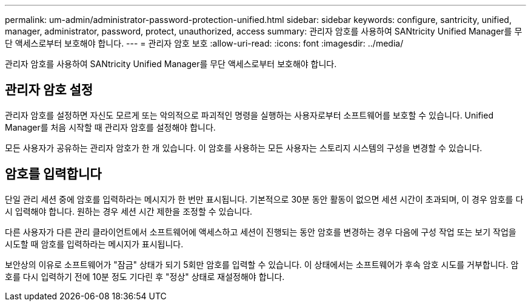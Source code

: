 ---
permalink: um-admin/administrator-password-protection-unified.html 
sidebar: sidebar 
keywords: configure, santricity, unified, manager, administrator, password, protect, unauthorized, access 
summary: 관리자 암호를 사용하여 SANtricity Unified Manager를 무단 액세스로부터 보호해야 합니다. 
---
= 관리자 암호 보호
:allow-uri-read: 
:icons: font
:imagesdir: ../media/


[role="lead"]
관리자 암호를 사용하여 SANtricity Unified Manager를 무단 액세스로부터 보호해야 합니다.



== 관리자 암호 설정

관리자 암호를 설정하면 자신도 모르게 또는 악의적으로 파괴적인 명령을 실행하는 사용자로부터 소프트웨어를 보호할 수 있습니다. Unified Manager를 처음 시작할 때 관리자 암호를 설정해야 합니다.

모든 사용자가 공유하는 관리자 암호가 한 개 있습니다. 이 암호를 사용하는 모든 사용자는 스토리지 시스템의 구성을 변경할 수 있습니다.



== 암호를 입력합니다

단일 관리 세션 중에 암호를 입력하라는 메시지가 한 번만 표시됩니다. 기본적으로 30분 동안 활동이 없으면 세션 시간이 초과되며, 이 경우 암호를 다시 입력해야 합니다. 원하는 경우 세션 시간 제한을 조정할 수 있습니다.

다른 사용자가 다른 관리 클라이언트에서 소프트웨어에 액세스하고 세션이 진행되는 동안 암호를 변경하는 경우 다음에 구성 작업 또는 보기 작업을 시도할 때 암호를 입력하라는 메시지가 표시됩니다.

보안상의 이유로 소프트웨어가 "잠금" 상태가 되기 5회만 암호를 입력할 수 있습니다. 이 상태에서는 소프트웨어가 후속 암호 시도를 거부합니다. 암호를 다시 입력하기 전에 10분 정도 기다린 후 "정상" 상태로 재설정해야 합니다.
